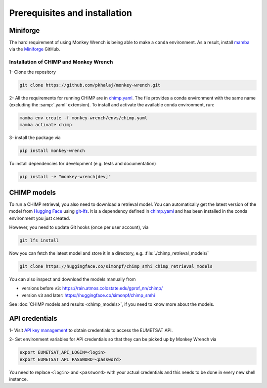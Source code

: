 Prerequisites and installation
===============================

Miniforge
---------
The hard requirement of using Monkey Wrench is being able to make a ``conda`` environment. As a result, install `mamba`_
via the `Miniforge`_ GitHub.

Installation of CHIMP and Monkey Wrench
_______________________________________

1- Clone the repository

.. code-block:: bash

    git clone https://github.com/pkhalaj/monkey-wrench.git


2- All the requirements for running CHIMP are in `chimp.yaml`_. The file provides a conda environment with the same
name (excluding the :samp:`.yaml` extension). To install and activate the available conda environment, run:

.. code-block:: bash

    mamba env create -f monkey-wrench/envs/chimp.yaml
    mamba activate chimp


3- install the package via

.. code-block:: bash

    pip install monkey-wrench


To install dependencies for development (e.g. tests and documentation)

.. code-block:: bash

    pip install -e "monkey-wrench[dev]"


CHIMP models
------------

To run a CHIMP retrieval, you also need to download a retrieval model. You can automatically get the latest version of
the model from `Hugging Face`_ using `git-lfs`_. It is a dependency defined in `chimp.yaml`_ and has been installed
in the conda environment you just created.

However, you need to update Git hooks (once per user account), via

.. code-block:: bash

    git lfs install


Now you can fetch the latest model and store it in a directory, e.g. :file:`./chimp_retrieval_models/`

.. code-block:: bash

    git clone https://huggingface.co/simonpf/chimp_smhi chimp_retrieval_models

You can also inspect and download the models manually from

* versions before ``v3``: `<https://rain.atmos.colostate.edu/gprof_nn/chimp/>`_
* version ``v3`` and later: `<https://huggingface.co/simonpf/chimp_smhi>`_

See :doc:`CHIMP models and results <chimp_models>`, if you need to know more about the models.

API credentials
-------------------

1- Visit `API key management`_ to obtain credentials to access the EUMETSAT API.

2- Set environment variables for API credentials so that they can be picked up by Monkey Wrench via

.. code-block:: bash

    export EUMETSAT_API_LOGIN=<login>
    export EUMETSAT_API_PASSWORD=<password>

You need to replace ``<login>`` and ``<password>`` with your actual credentials and this needs to be done in every new
shell instance.


.. _API key management: https://api.eumetsat.int/api-key
.. _Hugging Face: https://huggingface.co
.. _Miniforge: https://github.com/conda-forge/miniforge
.. _chimp.yaml: https://github.com/pkhalaj/monkey-wrench/blob/main/envs/chimp.yaml
.. _git-lfs: https://git-lfs.com
.. _mamba: https://github.com/mamba-org/mamba
